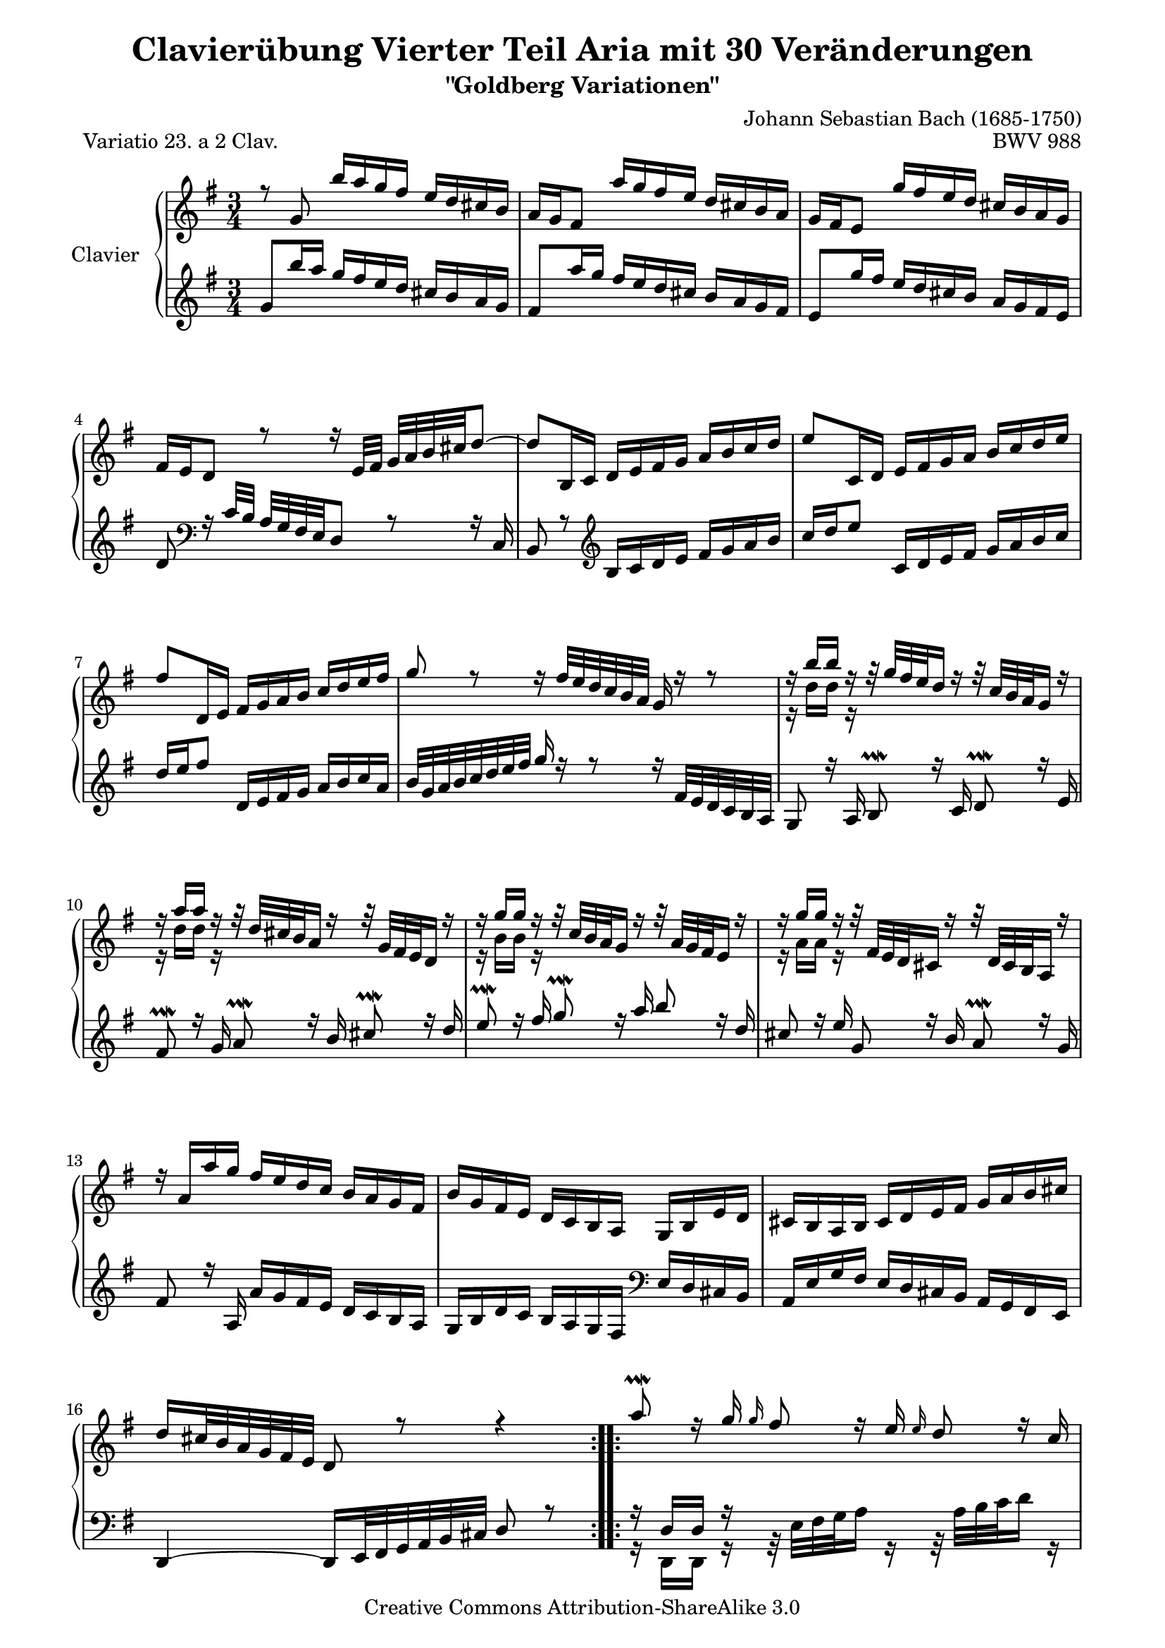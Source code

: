 \version "2.11.44"

\paper {
    page-top-space = #0.0
    %indent = 0.0
    line-width = 18.0\cm
    ragged-bottom = ##f
    ragged-last-bottom = ##f
}

% #(set-default-paper-size "a4")

#(set-global-staff-size 19)

\header {
        title = "Clavierübung Vierter Teil Aria mit 30 Veränderungen"
        subtitle = "\"Goldberg Variationen\""
        piece = "Variatio 23. a 2 Clav."
        mutopiatitle = "Goldberg Variations - 23"
        composer = "Johann Sebastian Bach (1685-1750)"
        mutopiacomposer = "BachJS"
        opus = "BWV 988"
        date = "1741"
        mutopiainstrument = "Clavier"
        style = "Baroque"
        source = "Bach-Gesellschaft Edition 1853 Band 3"
        copyright = "Creative Commons Attribution-ShareAlike 3.0"
        maintainer = "Hajo Dezelski"
        maintainerEmail = "dl1sdz (at) gmail.com"
	
 footer = "Mutopia-2008/05/18-1418"
 tagline = \markup { \override #'(box-padding . 1.0) \override #'(baseline-skip . 2.7) \box \center-align { \small \line { Sheet music from \with-url #"http://www.MutopiaProject.org" \line { \teeny www. \hspace #-1.0 MutopiaProject \hspace #-1.0 \teeny .org \hspace #0.5 } • \hspace #0.5 \italic Free to download, with the \italic freedom to distribute, modify and perform. } \line { \small \line { Typeset using \with-url #"http://www.LilyPond.org" \line { \teeny www. \hspace #-1.0 LilyPond \hspace #-1.0 \teeny .org } by \maintainer \hspace #-1.0 . \hspace #0.5 Copyright © 2008. \hspace #0.5 Reference: \footer } } \line { \teeny \line { Licensed under the Creative Commons Attribution-ShareAlike 3.0 (Unported) License, for details see: \hspace #-0.5 \with-url #"http://creativecommons.org/licenses/by-sa/3.0" http://creativecommons.org/licenses/by-sa/3.0 } } } }
}


sopranoOne =   \relative g' {
    \repeat volta 2 { %begin repeated section
    \stemUp
     	r8 g8 b'16 [ a g fis ] e [ d cis b ] | % 1
		a16 [ g fis8 ] a'16 [ g fis e ] d [ cis b a ] | % 2
		g16 [ fis e8 ] g'16 [ fis e d ] cis [ b a g ] | % 3
		fis16 [ e d8 ] r8 r16 e32 [ fis32 ] g [ a b cis d8 ~ ] | % 4
		d8 [ b,16 c ] d [ e fis g ] a [ b c d ] | % 5
		e8 [ c,16 d ] e [ fis g a ] b [ c d e ] | % 6
		fis8 [ d,16 e ] fis [ g a b ] c [ d e fis ] | % 7
		g8 r8 r16 fis32 [ e d c b a ] g16 r16 r8 | % 8
		r16 b'16 [ b ] r16 r32 g32 [ fis e d16 ] r16 r32 c32 [ b a g16 ] r16 | % 9
		r16 a'16 [ a ] r16 r32 d,32 [ cis b a16 ] r16 r32 g32 [ fis e d16 ] r16 | % 10
		r16 g'16 [ g ] r16 r32 c,32 [ b a g16 ] r16 r32 a32 [ g fis e16 ] r16 | % 11
		r16 g'16 [ g ] r16 r32 fis,32 [ e d cis16 ] r16 r32 d32 [ cis b a16 ] r16 | % 12
		r16 a'16 [ a' g ] fis [ e d c ] b [ a g fis ] | % 13
		b16 [ g fis e ] d [ c b a ] g [ b e d ] | % 14
		cis16 [ b a b ] cis [ d e fis ] g [ a b cis ] | % 15
		d16 [ cis32 b a g fis e ] d8 r8 r4 | % 16
	} %end of repeated section
  
    \repeat volta 2 { %begin repeated section
		a''8 \prallmordent  r16 g16 \grace g16 fis8  r16 e16 \grace e16 d8 r16 c16  | % 17
		b8 \prallprall r16 a16 \grace a16 g8 r16 fis16 \grace fis16 e8 \clef "bass" r16 d16 | % 18
		c8 r16  b16 \grace b16 a8 r16 g16 \grace g16 fis8 r16 e16 | % 19
		\grace e16 dis8 r16 fis16 a8 r16 c16 b8 \prallprall r16 a16 | % 20
		g8 r8 \clef "treble" r16 dis''16 [ e fis ] g [ gis a b ] | % 21
		c16 [ a g f ] e [ d c b ] a [ g fis e ] | % 22
		dis16 [ \grace d'16 c b8 ] r32 b32 [ cis dis e fis g16 ~ ] g [ fis e \prallprall dis ] | % 23
		e32 [ c b a b ] r32 r16 r32 fis32 [ e dis e ] s4 s16 s32 | % 24
		r16 e16 [ f g ] a [ b c d ] e8 r8 | % 25
		r16 d16 [ c b ] a [ g fis e ] d8 r8 \clef "bass" | % 26
		r16 d16 r16 b16 r16 d16 r16 b16 r16 b16 r16 g16 | % 27
		r16 g16  r16 e16  r16 g16  r16 e16  r16 e16  r16 c16  | % 28
		r16 c16 r16 a16 r16 c16 r16 e16 r16 g16 r16 b16 | % 29
		r16 d16 r16 b16 r16 d16 r16 \clef "treble" fis16 r16 a16 r16 c16 | % 30
		r16 cis16 [ d e ] fis [ g a b ] c8 r8 | % 31
		r16 b16 [ a g ] fis [ e d c ] b8 r8  | % 32
    } %end repeated section
}

sopranoTwo =   \relative b' {
  \repeat volta 2 { %begin repeated section
	  \stemDown
	  s1*3/4 | % 1
	  s1*3/4 | % 2
	  s1*3/4 | % 3
	  s1*3/4 | % 4
	  s1*3/4 | % 5
	  s1*3/4 | % 6
	  s1*3/4 | % 7
	  s1*3/4 | % 8
	  r16 d16 [ d ] r16 s1*2/4 | % 9
	  r16 d16 [ d ] r16 s1*2/4 | % 10
	  r16 b16 [ b ] r16 s1*2/4 | % 11
	  r16 a16 [ a ] r16 s1*2/4 | % 12
	  s1*3/4 | % 13
	  s1*3/4 | % 14
	  s1*3/4 | % 15
	  s1*3/4 | % 16

    } %end of repeated section
  
    \repeat volta 2 { %begin repeated section
		s1*3/4 | % 17
		s1*3/4 | % 18
		s1*3/4 | % 19
		s1*3/4 | % 20
		s1*3/4 | % 21
		s1*3/4 | % 22
		s1*3/4 | % 23
		s8 s32 a32 [ g fis g ] s4 s8 s16 s32 | % 24
		r16 c,16 [ d e ] f [ g a b ] c8 r8 | % 25
		r16 b16 [ a g ] fis [ e d c ] b8 r8 \clef "bass" | % 26
		r16 b16  r16 gis16 r16 b16 r16 g16 r16 g16 r16 e16 | % 27
		r16 e16 r16 cis16 r16 e16 r16 c16 r16 c16 r16 a16 | % 28
		r16 a16 r16 fis16 r16 a16 r16 c16 r16 e16 r16 g16 | %29
		r16 f16 r16 d16 r16 f16 r16 \clef "treble" a16 r16 c16 r16 e16 | % 30
		r16 a16 [ b cis ] d [ e fis g ] a8 r8 | % 31
		r16 d,16 [ c b ] a [ g fis e ] d8 r8 | % 32 

    } %end repeated section
}

soprano = << \sopranoOne \\ \sopranoTwo>>

%%
%% Bass Clef
%% 

bassOne = \relative g' {
	\repeat volta 2 { %begin repeated section
		\stemUp
		\clef "treble" g8 [ b'16 a ] g [ fis e d ] cis [ b a g ] | % 1
		fis8 [ a'16 g ] fis [ e d cis ] b [ a g fis ] | % 2
		e8 [ g'16 fis ] e [ d cis b ] a [ g fis e ] | % 3
		d8 \clef "bass" r16 c32 [ b ] a [ g fis e d8 ] r8 r16 c16 | % 4
		b8 r8 \clef "treble" b'16 [ c d e ] fis [ g a b ] | % 5
		c16 [ d e8 ] c,16 [ d e fis ] g [ a b c ] | % 6
		d16 [ e fis8 ] d,16 [ e fis g ] a [ b c a ] | % 7
		b32 [ g a b c d e fis ] g16 r16 r8 r16 fis,32 [ e d c b a ] | % 8
		g8 r16 a16 b8 \prallmordent r16 c16 d8 \prallmordent r16 e16 | % 9
		fis8 \prallmordent r16 g16 a8 \prallmordent r16 b16 cis8 \prallmordent r16 d16 | % 10
		e8 \prallmordent r16 fis16  g8 \prallmordent  r16 a16  b8 r16 d,16 | % 11
		cis8 r16 e16 g,8 r16 b16 a8 \prallmordent r16 g16 | % 12
		fis8 r16 a,16 a' [ g fis e ] d [ c b a ] | % 13
		g16 [ b d c ] b [ a g fis ]  \clef "bass" e [ d cis b ] | % 14
		a16 [ e' g fis ] e [ d cis b ] a [ g fis e ] | % 15
		d4 ~ d16 [ e32 fis g a b cis ] d8 r8 | % 16
    } %end of repeated section
  
    \repeat volta 2 { %begin repeated section
		r16 d16 [ d ] r16 s1*2/4 | % 17
		r16 g16 [ g ] r16 s1*2/4 | % 18
		r16 a'16 [ a ] r16 s1*2/4  | % 19
		r16 c'16 [ c ] r16 s1*2/4 | % 20
		r16 e,16 [ d c ] b [ a g fis ] e [ d c b ] | % 21
		a8 r8 r16 gis16 [ a b ] c [ cis dis e ] | % 22
		fis8 \clef "bass" r16 a,16 g8 [ c8 ] a8 [ b8 ] | % 23
		e,8 r32 s4 c'32 [ b a ] b  r32 r16 r32 f32 [ e d ] | % 24
		c8 r8 r16 d'16 [ c b ] a [ g  fis  e ]  | % 25
		d8 r8 r16 c16 [ d e ] fis [ g a b ] | % 26
		c8 [ c c c a a ] | % 27
		fis8 [ fis fis fis d d ] | % 28
		b8 [ b b d f a ] | % 29
		c8 [ c c \clef "treble" e g b ] | % 30
		d16 r16 r8 \clef "bass" r16 e,16 [ d c ] b [ a g fis ] | % 31
		g16 [ b, c d ] e [ fis g a ] b8 r8 | % 32
  
    } %end repeated section
}

bassTwo = \relative d, {
    \repeat volta 2 { %begin repeated section
		\stemDown
		s1*3/4 | % 1
		s1*3/4 | % 2
		s1*3/4 | % 3
		s1*3/4 | % 4
		s1*3/4 | % 5
		s1*3/4 | % 6
		s1*3/4 | % 7
		s1*3/4 | % 8
		s1*3/4 | % 9
		s1*3/4 | % 10
		s1*3/4 | % 11
		s1*3/4 | % 12
		s1*3/4 | % 13
		s1*3/4 | % 14
		s1*3/4 | % 15
		s1*3/4 | % 16
    } %end of repeated section
  
    \repeat volta 2 { %begin repeated section
		r16 d16 [ d ] r16 r32 e'32 [ fis g a16 ] r16 r32 a32 [ b c32 d16 ] r16 | % 17
		r16 g,,16 [ g ] r16 r32 \clef "treble" d''32 [ e fis g16 ] r16 r32 fis32 [ g a b16 ] r16 | % 18
		r16 e,16 [ e ] r16 r32 b'32 [ c d e16 ] r16 r32 e32 [ fis g a16 ] r16 | % 19
		r16 a16 [ a ] r16 r32 b32 [ a g fis16 ] r16 r32 g32 [ fis e dis16 ] r16 | % 20
		s1*3/4 | % 21
		s1*3/4 | % 22
		s1*3/4 | % 23
		s2 s32 a,32 [ g fis g ]  s16 s32 | % 24
		r8 r8 r16 b16 [ a  g ] fis [ e  d  c ] | % 25
		b8 r8 r16 a16 [ b c ] d [ e fis g ] | % 26
		a8 [ a a a fis fis ] | % 27
		d8 [ d d d b b ] | % 28
		g8 [ g g b d f ] | % 29
		e8 [ e e g b d ] | % 30
		fis16 r16 r8 \clef "bass" r16 g,16 [ fis e ] d [ c b a ] | % 31
		g8 [ a16 b ] c [ d e fis ] g8 r8 | % 32

    } %end repeated section
}

bass = << \bassOne \\ \bassTwo>>

%% Merge score - Piano staff

\score {
    \context PianoStaff <<
        \set PianoStaff.instrumentName = "Clavier  "
        \set PianoStaff.midiInstrument = "harpsichord"
        \new Staff = "upper" { \clef treble \key g \major \time 3/4 \soprano  }
        \new Staff = "lower"  { \clef bass \key g \major \time 3/4 \bass }
    >>
    \layout{  }
    \midi { }

}
